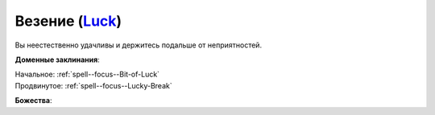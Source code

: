 .. title:: Домен везения (Luck Domain)

.. rst-class:: domain
.. _Domain--Luck:

Везение (`Luck <https://2e.aonprd.com/Domains.aspx?ID=18>`_)
=============================================================================================================

Вы неестественно удачливы и держитесь подальше от неприятностей.

**Доменные заклинания**:

| Начальное: :ref:`spell--focus--Bit-of-Luck`
| Продвинутое: :ref:`spell--focus--Lucky-Break`


**Божества**:

.. hlist::
	:columns: 2

	* :doc:`/lost_omens/Deity/Core/Desna`
	* :doc:`/lost_omens/Deity/Other/Chaldira`
	* :doc:`/lost_omens/Deity/Other/Nivi-Rhombodazzle`
	* :doc:`/lost_omens/Deity/Empyreal-Lord/Irez`
	* :doc:`/lost_omens/Deity/Empyreal-Lord/Halcamora`
	* :doc:`/lost_omens/Deity/Other/More/Gendowyn`
	* :doc:`/lost_omens/Deity/Tian-God/Kofusachi`
	* :doc:`/lost_omens/Deity/Tian-God/Lao-Shu-Po`
